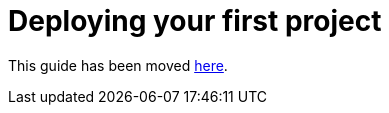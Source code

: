 [[deploying-your-first-project]]
= Deploying your first project

This guide has been moved link:first[here].
